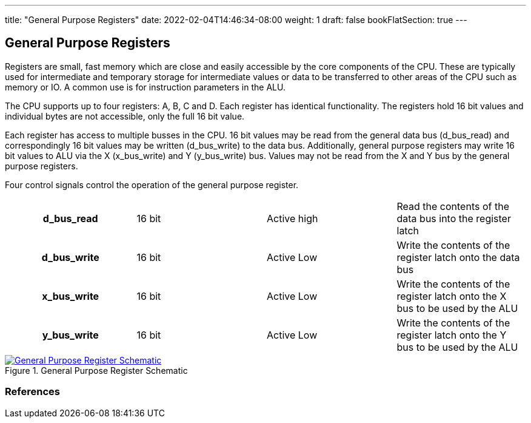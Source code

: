 ---
title: "General Purpose Registers"
date: 2022-02-04T14:46:34-08:00
weight: 1
draft: false
bookFlatSection: true
---

== General Purpose Registers ==

Registers are small, fast memory which are close and easily accessible by the core components of the CPU. These are typically used for intermediate and temporary storage for intermediate values or data to be transferred to other areas of the CPU such as memory or IO. A common use is for instruction parameters in the ALU.

The CPU supports up to four registers: A, B, C and D. Each register has identical functionality. The registers hold 16 bit values and individual bytes are not accessible, only the full 16 bit value.

Each register has access to multiple busses in the CPU. 16 bit values may be read from the general data bus (d_bus_read) and correspondingly 16 bit values may be written (d_bus_write) to the data bus. Additionally, general purpose registers may write 16 bit values to ALU via the X (x_bus_write) and Y (y_bus_write) bus. Values may not be read from the X and Y bus by the general purpose registers.

Four control signals control the operation of the general purpose register.

[cols="h,1,1,1"]
|===
| d_bus_read | 16 bit | Active high
| Read the contents of the data bus into the register latch

| d_bus_write | 16 bit | Active Low
| Write the contents of the register latch onto the data bus

|x_bus_write | 16 bit | Active Low
| Write the contents of the register latch onto the X bus to be used by the ALU

| y_bus_write | 16 bit | Active Low
|  Write the contents of the register latch onto the Y bus to be used by the ALU
|===

****
.General Purpose Register Schematic
[link=/schematics/GPRModule.svg,window="_blank"]
image::/img/schematics/GPRModule.png[General Purpose Register Schematic]
****

=== References